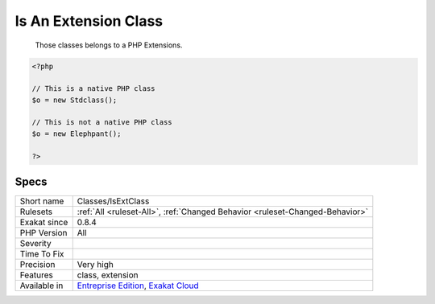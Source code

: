 .. _classes-isextclass:

.. _is-an-extension-class:

Is An Extension Class
+++++++++++++++++++++

  Those classes belongs to a PHP Extensions.

.. code-block:: php
   
   <?php
   
   // This is a native PHP class
   $o = new Stdclass();
   
   // This is not a native PHP class
   $o = new Elephpant();
   
   ?>

Specs
_____

+--------------+-------------------------------------------------------------------------------------------------------------------------+
| Short name   | Classes/IsExtClass                                                                                                      |
+--------------+-------------------------------------------------------------------------------------------------------------------------+
| Rulesets     | :ref:`All <ruleset-All>`, :ref:`Changed Behavior <ruleset-Changed-Behavior>`                                            |
+--------------+-------------------------------------------------------------------------------------------------------------------------+
| Exakat since | 0.8.4                                                                                                                   |
+--------------+-------------------------------------------------------------------------------------------------------------------------+
| PHP Version  | All                                                                                                                     |
+--------------+-------------------------------------------------------------------------------------------------------------------------+
| Severity     |                                                                                                                         |
+--------------+-------------------------------------------------------------------------------------------------------------------------+
| Time To Fix  |                                                                                                                         |
+--------------+-------------------------------------------------------------------------------------------------------------------------+
| Precision    | Very high                                                                                                               |
+--------------+-------------------------------------------------------------------------------------------------------------------------+
| Features     | class, extension                                                                                                        |
+--------------+-------------------------------------------------------------------------------------------------------------------------+
| Available in | `Entreprise Edition <https://www.exakat.io/entreprise-edition>`_, `Exakat Cloud <https://www.exakat.io/exakat-cloud/>`_ |
+--------------+-------------------------------------------------------------------------------------------------------------------------+


